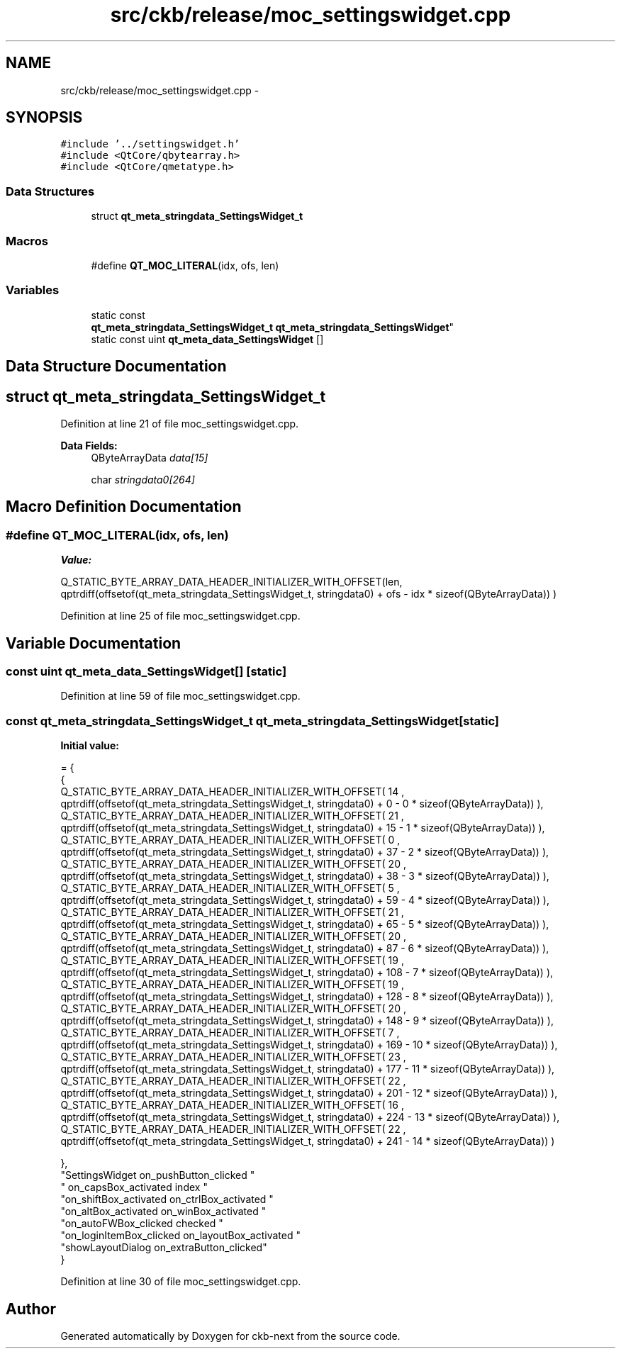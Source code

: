 .TH "src/ckb/release/moc_settingswidget.cpp" 3 "Sat Jun 3 2017" "Version beta-v0.2.8+testing at branch all-mine" "ckb-next" \" -*- nroff -*-
.ad l
.nh
.SH NAME
src/ckb/release/moc_settingswidget.cpp \- 
.SH SYNOPSIS
.br
.PP
\fC#include '\&.\&./settingswidget\&.h'\fP
.br
\fC#include <QtCore/qbytearray\&.h>\fP
.br
\fC#include <QtCore/qmetatype\&.h>\fP
.br

.SS "Data Structures"

.in +1c
.ti -1c
.RI "struct \fBqt_meta_stringdata_SettingsWidget_t\fP"
.br
.in -1c
.SS "Macros"

.in +1c
.ti -1c
.RI "#define \fBQT_MOC_LITERAL\fP(idx, ofs, len)"
.br
.in -1c
.SS "Variables"

.in +1c
.ti -1c
.RI "static const 
.br
\fBqt_meta_stringdata_SettingsWidget_t\fP \fBqt_meta_stringdata_SettingsWidget\fP"
.br
.ti -1c
.RI "static const uint \fBqt_meta_data_SettingsWidget\fP []"
.br
.in -1c
.SH "Data Structure Documentation"
.PP 
.SH "struct qt_meta_stringdata_SettingsWidget_t"
.PP 
Definition at line 21 of file moc_settingswidget\&.cpp\&.
.PP
\fBData Fields:\fP
.RS 4
QByteArrayData \fIdata[15]\fP 
.br
.PP
char \fIstringdata0[264]\fP 
.br
.PP
.RE
.PP
.SH "Macro Definition Documentation"
.PP 
.SS "#define QT_MOC_LITERAL(idx, ofs, len)"
\fBValue:\fP
.PP
.nf
Q_STATIC_BYTE_ARRAY_DATA_HEADER_INITIALIZER_WITH_OFFSET(len, \
    qptrdiff(offsetof(qt_meta_stringdata_SettingsWidget_t, stringdata0) + ofs \
        - idx * sizeof(QByteArrayData)) \
    )
.fi
.PP
Definition at line 25 of file moc_settingswidget\&.cpp\&.
.SH "Variable Documentation"
.PP 
.SS "const uint qt_meta_data_SettingsWidget[]\fC [static]\fP"

.PP
Definition at line 59 of file moc_settingswidget\&.cpp\&.
.SS "const \fBqt_meta_stringdata_SettingsWidget_t\fP qt_meta_stringdata_SettingsWidget\fC [static]\fP"
\fBInitial value:\fP
.PP
.nf
= {
    {
Q_STATIC_BYTE_ARRAY_DATA_HEADER_INITIALIZER_WITH_OFFSET( 14 ,   qptrdiff(offsetof(qt_meta_stringdata_SettingsWidget_t, stringdata0) +  0    -  0  * sizeof(QByteArrayData))   ), 
Q_STATIC_BYTE_ARRAY_DATA_HEADER_INITIALIZER_WITH_OFFSET( 21 ,   qptrdiff(offsetof(qt_meta_stringdata_SettingsWidget_t, stringdata0) +  15    -  1  * sizeof(QByteArrayData))   ), 
Q_STATIC_BYTE_ARRAY_DATA_HEADER_INITIALIZER_WITH_OFFSET( 0 ,   qptrdiff(offsetof(qt_meta_stringdata_SettingsWidget_t, stringdata0) +  37    -  2  * sizeof(QByteArrayData))   ), 
Q_STATIC_BYTE_ARRAY_DATA_HEADER_INITIALIZER_WITH_OFFSET( 20 ,   qptrdiff(offsetof(qt_meta_stringdata_SettingsWidget_t, stringdata0) +  38    -  3  * sizeof(QByteArrayData))   ), 
Q_STATIC_BYTE_ARRAY_DATA_HEADER_INITIALIZER_WITH_OFFSET( 5 ,   qptrdiff(offsetof(qt_meta_stringdata_SettingsWidget_t, stringdata0) +  59    -  4  * sizeof(QByteArrayData))   ), 
Q_STATIC_BYTE_ARRAY_DATA_HEADER_INITIALIZER_WITH_OFFSET( 21 ,   qptrdiff(offsetof(qt_meta_stringdata_SettingsWidget_t, stringdata0) +  65    -  5  * sizeof(QByteArrayData))   ), 
Q_STATIC_BYTE_ARRAY_DATA_HEADER_INITIALIZER_WITH_OFFSET( 20 ,   qptrdiff(offsetof(qt_meta_stringdata_SettingsWidget_t, stringdata0) +  87    -  6  * sizeof(QByteArrayData))   ), 
Q_STATIC_BYTE_ARRAY_DATA_HEADER_INITIALIZER_WITH_OFFSET( 19 ,   qptrdiff(offsetof(qt_meta_stringdata_SettingsWidget_t, stringdata0) +  108    -  7  * sizeof(QByteArrayData))   ), 
Q_STATIC_BYTE_ARRAY_DATA_HEADER_INITIALIZER_WITH_OFFSET( 19 ,   qptrdiff(offsetof(qt_meta_stringdata_SettingsWidget_t, stringdata0) +  128    -  8  * sizeof(QByteArrayData))   ), 
Q_STATIC_BYTE_ARRAY_DATA_HEADER_INITIALIZER_WITH_OFFSET( 20 ,   qptrdiff(offsetof(qt_meta_stringdata_SettingsWidget_t, stringdata0) +  148    -  9  * sizeof(QByteArrayData))   ), 
Q_STATIC_BYTE_ARRAY_DATA_HEADER_INITIALIZER_WITH_OFFSET( 7 ,   qptrdiff(offsetof(qt_meta_stringdata_SettingsWidget_t, stringdata0) +  169    -  10  * sizeof(QByteArrayData))   ), 
Q_STATIC_BYTE_ARRAY_DATA_HEADER_INITIALIZER_WITH_OFFSET( 23 ,   qptrdiff(offsetof(qt_meta_stringdata_SettingsWidget_t, stringdata0) +  177    -  11  * sizeof(QByteArrayData))   ), 
Q_STATIC_BYTE_ARRAY_DATA_HEADER_INITIALIZER_WITH_OFFSET( 22 ,   qptrdiff(offsetof(qt_meta_stringdata_SettingsWidget_t, stringdata0) +  201    -  12  * sizeof(QByteArrayData))   ), 
Q_STATIC_BYTE_ARRAY_DATA_HEADER_INITIALIZER_WITH_OFFSET( 16 ,   qptrdiff(offsetof(qt_meta_stringdata_SettingsWidget_t, stringdata0) +  224    -  13  * sizeof(QByteArrayData))   ), 
Q_STATIC_BYTE_ARRAY_DATA_HEADER_INITIALIZER_WITH_OFFSET( 22 ,   qptrdiff(offsetof(qt_meta_stringdata_SettingsWidget_t, stringdata0) +  241    -  14  * sizeof(QByteArrayData))   ) 

    },
    "SettingsWidget\0on_pushButton_clicked\0"
    "\0on_capsBox_activated\0index\0"
    "on_shiftBox_activated\0on_ctrlBox_activated\0"
    "on_altBox_activated\0on_winBox_activated\0"
    "on_autoFWBox_clicked\0checked\0"
    "on_loginItemBox_clicked\0on_layoutBox_activated\0"
    "showLayoutDialog\0on_extraButton_clicked"
}
.fi
.PP
Definition at line 30 of file moc_settingswidget\&.cpp\&.
.SH "Author"
.PP 
Generated automatically by Doxygen for ckb-next from the source code\&.
